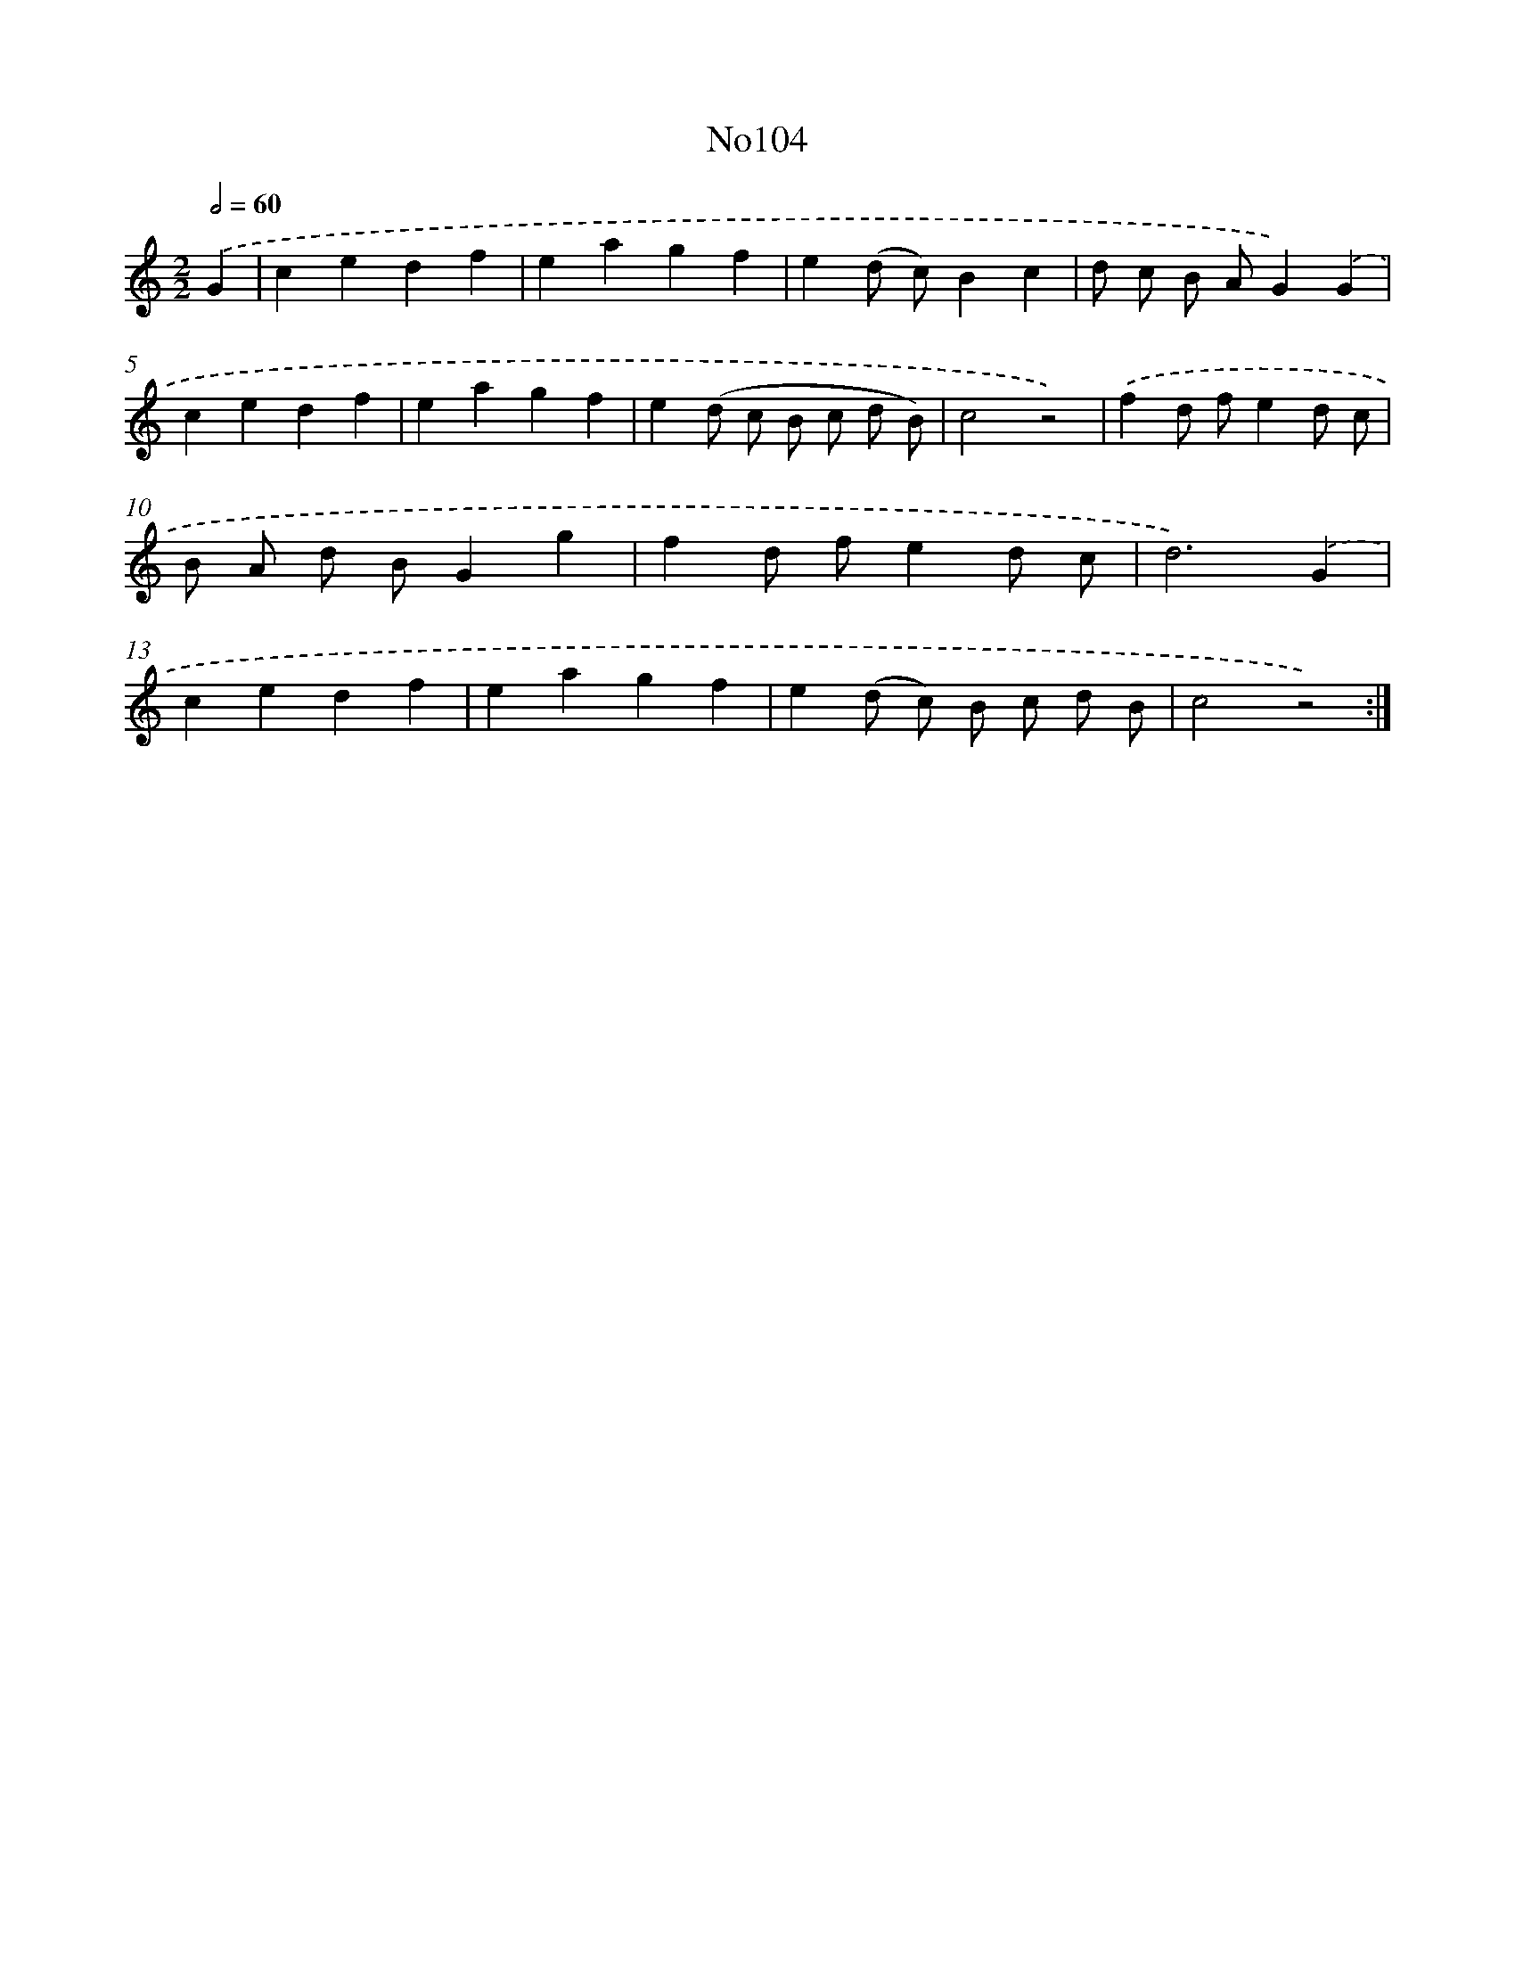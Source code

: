 X: 13535
T: No104
%%abc-version 2.0
%%abcx-abcm2ps-target-version 5.9.1 (29 Sep 2008)
%%abc-creator hum2abc beta
%%abcx-conversion-date 2018/11/01 14:37:35
%%humdrum-veritas 3276477118
%%humdrum-veritas-data 3453946327
%%continueall 1
%%barnumbers 0
L: 1/4
M: 2/2
Q: 1/2=60
K: C clef=treble
.('G [I:setbarnb 1]|
cedf |
eagf |
e(d/ c/)Bc |
d/ c/ B/ A/G).('G |
cedf |
eagf |
e(d/ c/ B/ c/ d/ B/) |
c2z2) |
.('fd/ f/ed/ c/ |
B/ A/ d/ B/Gg |
fd/ f/ed/ c/ |
d3).('G |
cedf |
eagf |
e(d/ c/) B/ c/ d/ B/ |
c2z2) :|]
